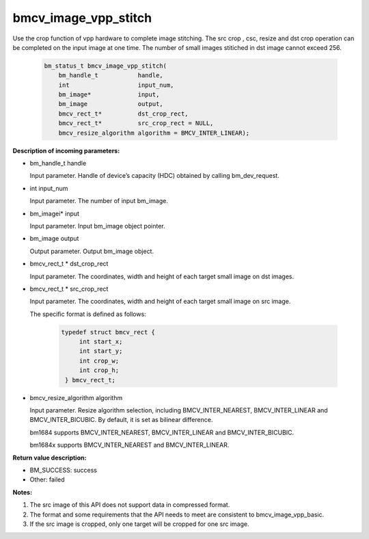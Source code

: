 bmcv_image_vpp_stitch
=====================

Use the crop function of vpp hardware to complete image stitching. The src crop , csc, resize and dst crop operation can be completed on the input image at one time. The number of small images stitiched in dst image cannot exceed 256.


    .. code-block:: c

        bm_status_t bmcv_image_vpp_stitch(
            bm_handle_t           handle,
            int                   input_num,
            bm_image*             input,
            bm_image              output,
            bmcv_rect_t*          dst_crop_rect,
            bmcv_rect_t*          src_crop_rect = NULL,
            bmcv_resize_algorithm algorithm = BMCV_INTER_LINEAR);

**Description of incoming parameters:**

* bm_handle_t handle

  Input parameter. Handle of device’s capacity (HDC) obtained by calling bm_dev_request.

* int input_num

  Input parameter. The number of input bm_image.

* bm_imagei\* input

  Input parameter. Input bm_image object pointer.

* bm_image output

  Output parameter. Output bm_image object.

* bmcv_rect_t \*   dst_crop_rect

  Input parameter. The coordinates, width and height of each target small image on dst images.

* bmcv_rect_t \*   src_crop_rect

  Input parameter. The coordinates, width and height of each target small image on src image.

  The specific format is defined as follows:

    .. code-block:: c

       typedef struct bmcv_rect {
            int start_x;
            int start_y;
            int crop_w;
            int crop_h;
        } bmcv_rect_t;


* bmcv_resize_algorithm algorithm

  Input parameter. Resize algorithm selection, including BMCV_INTER_NEAREST, BMCV_INTER_LINEAR and BMCV_INTER_BICUBIC. By default, it is set as bilinear difference.

  bm1684 supports BMCV_INTER_NEAREST, BMCV_INTER_LINEAR and BMCV_INTER_BICUBIC.

  bm1684x supports BMCV_INTER_NEAREST and BMCV_INTER_LINEAR.

**Return value description:**

* BM_SUCCESS: success

* Other: failed


**Notes:**

1. The src image of this API does not support data in compressed format.

2. The format and some requirements that the API needs to meet are consistent to bmcv_image_vpp_basic.

3. If the src image is cropped, only one target will be cropped for one src image.


